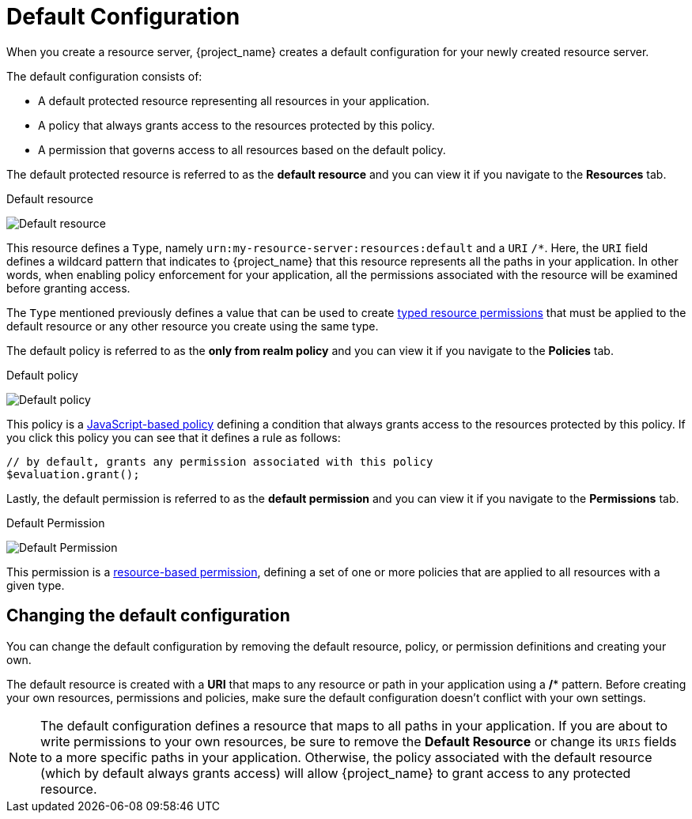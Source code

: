 [[_resource_server_default_config]]
= Default Configuration

When you create a resource server, {project_name} creates a default configuration for your newly created resource server.

The default configuration consists of:

* A default protected resource representing all resources in your application.
* A policy that always grants access to the resources protected by this policy.
* A permission that governs access to all resources based on the default policy.

The default protected resource is referred to as the *default resource* and you can view it if you navigate to the *Resources* tab.

.Default resource
image:images/resource-server/default-resource.png[alt="Default resource"]

This resource defines a `Type`, namely `urn:my-resource-server:resources:default` and a `URI` `/*`. Here, the `URI` field defines a
wildcard pattern that indicates to {project_name} that this resource represents all the paths in your application. In other words,
when enabling policy enforcement for your application, all the permissions associated with the resource
will be examined before granting access.

The `Type` mentioned previously defines a value that can be used to create <<_permission_typed_resource, typed resource permissions>> that must be applied
to the default resource or any other resource you create using the same type.

The default policy is referred to as the *only from realm policy* and you can view it if you navigate to the *Policies* tab.

.Default policy
image:images/resource-server/default-policy.png[alt="Default policy"]

This policy is a <<_policy_js, JavaScript-based policy>> defining a condition that always grants access to the resources protected by this policy. If you click this policy you can see that it defines a rule as follows:

```js
// by default, grants any permission associated with this policy
$evaluation.grant();
```

Lastly, the default permission is referred to as the *default permission* and you can view it if you navigate to the *Permissions* tab.

.Default Permission
image:images/resource-server/default-permission.png[alt="Default Permission"]

This permission is a <<_permission_create_resource, resource-based permission>>, defining a set of one or more policies that are applied to all resources with a given type.

== Changing the default configuration

You can change the default configuration by removing the default resource, policy, or permission definitions and creating your own.

The default resource is created with a **URI** that maps to any resource or path in your application using a **/*** pattern. Before creating your own resources, permissions and policies, make
sure the default configuration doesn't conflict with your own settings.

[NOTE]
The default configuration defines a resource that maps to all paths in your application. If you are about to write permissions to your own resources, be sure to remove the *Default Resource* or change its ```URIS``` fields to a more specific paths in your application. Otherwise, the policy associated with the default resource (which by default always grants access) will allow {project_name} to grant access to any protected resource.
